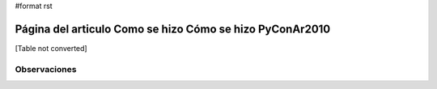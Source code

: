 #format rst

Página del articulo Como se hizo Cómo se hizo PyConAr2010
=========================================================

[Table not converted]

Observaciones
-------------

